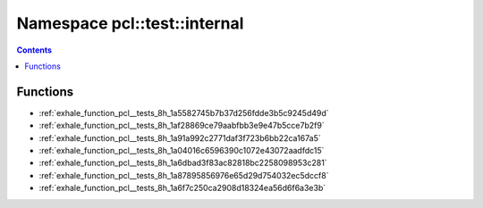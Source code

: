 
.. _namespace_pcl__test__internal:

Namespace pcl::test::internal
=============================


.. contents:: Contents
   :local:
   :backlinks: none





Functions
---------


- :ref:`exhale_function_pcl__tests_8h_1a5582745b7b37d256fdde3b5c9245d49d`

- :ref:`exhale_function_pcl__tests_8h_1af28869ce79aabfbb3e9e47b5cce7b2f9`

- :ref:`exhale_function_pcl__tests_8h_1a91a992c2771daf3f723b6bb22ca167a5`

- :ref:`exhale_function_pcl__tests_8h_1a04016c6596390c1072e43072aadfdc15`

- :ref:`exhale_function_pcl__tests_8h_1a6dbad3f83ac82818bc2258098953c281`

- :ref:`exhale_function_pcl__tests_8h_1a87895856976e65d29d754032ec5dccf8`

- :ref:`exhale_function_pcl__tests_8h_1a6f7c250ca2908d18324ea56d6f6a3e3b`
